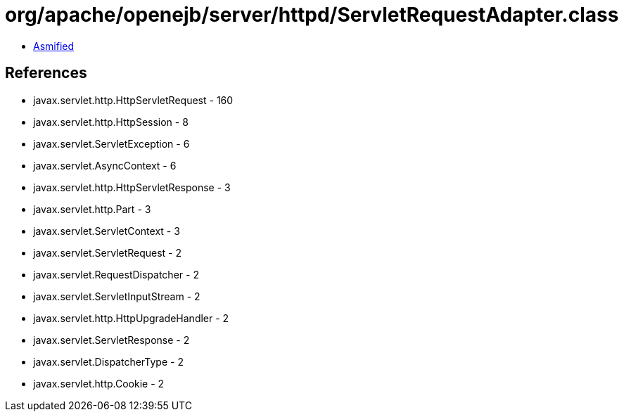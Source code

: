 = org/apache/openejb/server/httpd/ServletRequestAdapter.class

 - link:ServletRequestAdapter-asmified.java[Asmified]

== References

 - javax.servlet.http.HttpServletRequest - 160
 - javax.servlet.http.HttpSession - 8
 - javax.servlet.ServletException - 6
 - javax.servlet.AsyncContext - 6
 - javax.servlet.http.HttpServletResponse - 3
 - javax.servlet.http.Part - 3
 - javax.servlet.ServletContext - 3
 - javax.servlet.ServletRequest - 2
 - javax.servlet.RequestDispatcher - 2
 - javax.servlet.ServletInputStream - 2
 - javax.servlet.http.HttpUpgradeHandler - 2
 - javax.servlet.ServletResponse - 2
 - javax.servlet.DispatcherType - 2
 - javax.servlet.http.Cookie - 2
